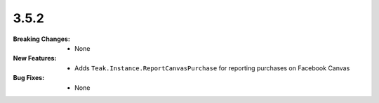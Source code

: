 3.5.2
-----
:Breaking Changes:
    * None
:New Features:
    * Adds ``Teak.Instance.ReportCanvasPurchase`` for reporting purchases on Facebook Canvas
:Bug Fixes:
    * None
